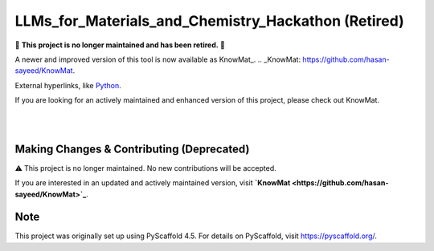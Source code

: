 ==========================================
LLMs_for_Materials_and_Chemistry_Hackathon (Retired)
==========================================

🚨 **This project is no longer maintained and has been retired.** 🚨

A newer and improved version of this tool is now available as KnowMat_.
.. _KnowMat: https://github.com/hasan-sayeed/KnowMat.

External hyperlinks, like Python_.

.. _Python: http://www.python.org/

If you are looking for an actively maintained and enhanced version of this project, please check out KnowMat.

|

.. These are examples of badges you might want to add to your README:
   please update the URLs accordingly

    .. image:: https://api.cirrus-ci.com/github/<USER>/LLMs_for_Materials_and_Chemistry_Hackathon.svg?branch=main
        :alt: Built Status
        :target: https://cirrus-ci.com/github/<USER>/LLMs_for_Materials_and_Chemistry_Hackathon
    .. image:: https://readthedocs.org/projects/LLMs_for_Materials_and_Chemistry_Hackathon/badge/?version=latest
        :alt: ReadTheDocs
        :target: https://LLMs_for_Materials_and_Chemistry_Hackathon.readthedocs.io/en/stable/
    .. image:: https://img.shields.io/coveralls/github/<USER>/LLMs_for_Materials_and_Chemistry_Hackathon/main.svg
        :alt: Coveralls
        :target: https://coveralls.io/r/<USER>/LLMs_for_Materials_and_Chemistry_Hackathon
    .. image:: https://img.shields.io/pypi/v/LLMs_for_Materials_and_Chemistry_Hackathon.svg
        :alt: PyPI-Server
        :target: https://pypi.org/project/LLMs_for_Materials_and_Chemistry_Hackathon/
    .. image:: https://img.shields.io/conda/vn/conda-forge/LLMs_for_Materials_and_Chemistry_Hackathon.svg
        :alt: Conda-Forge
        :target: https://anaconda.org/conda-forge/LLMs_for_Materials_and_Chemistry_Hackathon
    .. image:: https://pepy.tech/badge/LLMs_for_Materials_and_Chemistry_Hackathon/month
        :alt: Monthly Downloads
        :target: https://pepy.tech/project/LLMs_for_Materials_and_Chemistry_Hackathon
    .. image:: https://img.shields.io/twitter/url/http/shields.io.svg?style=social&label=Twitter
        :alt: Twitter
        :target: https://twitter.com/LLMs_for_Materials_and_Chemistry_Hackathon

.. image:: https://img.shields.io/badge/-PyScaffold-005CA0?logo=pyscaffold
    :alt: Project generated with PyScaffold
    :target: https://pyscaffold.org/

|

Making Changes & Contributing (Deprecated)
==========================================

⚠️ This project is no longer maintained. No new contributions will be accepted.

If you are interested in an updated and actively maintained version, visit **`KnowMat <https://github.com/hasan-sayeed/KnowMat>`_**.

.. _pre-commit: https://pre-commit.com/

Note
====

This project was originally set up using PyScaffold 4.5. For details on PyScaffold, visit https://pyscaffold.org/.

